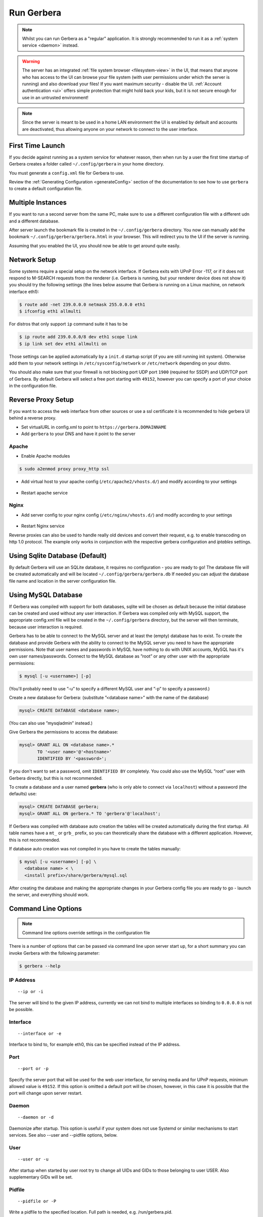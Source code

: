 .. index:: Run Gerbera

Run Gerbera
===========

.. Note:: Whilst you can run Gerbera as a "regular" application. It is strongly recommended to run it as a :ref:`system service <daemon>` instead.

.. Warning::
    The server has an integrated :ref:`file system browser <filesystem-view>` in the UI, that means that anyone who has access to the UI can browse
    your file system (with user permissions under which the server is running) and also download your files! If you want maximum security - disable
    the UI. :ref:`Account authentication <ui>` offers simple protection that might hold back your kids, but it is not secure enough for use
    in an untrusted environment!

.. Note::
    Since the server is meant to be used in a home LAN environment the UI is enabled by default and accounts are
    deactivated, thus allowing anyone on your network to connect to the user interface.

First Time Launch
~~~~~~~~~~~~~~~~~

If you decide against running as a system service for whatever reason, then when run by a user the first time startup of Gerbera creates a folder
called ``~/.config/gerbera`` in your home directory.

You must generate a ``config.xml`` file for Gerbera to use.

Review the :ref:`Generating Configuration <generateConfig>` section of the documentation to see how to use ``gerbera`` to create a
default configuration file.

Multiple Instances
~~~~~~~~~~~~~~~~~~

If you want to run a second server from the same PC, make sure to use a different configuration file with a different udn and a different database.

After server launch the bookmark file is created in the ``~/.config/gerbera`` directory. You now can manually add the bookmark
``~/.config/gerbera/gerbera.html`` in your browser. This will redirect you to the UI if the server is running.

Assuming that you enabled the UI, you should now be able to get around quite easily.

Network Setup
~~~~~~~~~~~~~

Some systems require a special setup on the network interface. If Gerbera exits with UPnP Error -117, or if it does not
respond to M-SEARCH requests from the renderer (i.e. Gerbera is running, but your renderer device does not show it)
you should try the following settings
(the lines below assume that Gerbera is running on a Linux machine, on network interface eth1):

.. code-block:: console

    $ route add -net 239.0.0.0 netmask 255.0.0.0 eth1
    $ ifconfig eth1 allmulti

For distros that only support ``ip`` command suite it has to be

.. code-block:: console

    $ ip route add 239.0.0.0/8 dev eth1 scope link
    $ ip link set dev eth1 allmulti on

Those settings can be applied automatically by a ``init.d`` startup script (if you are still running init system).
Otherwise add them to your network settings in ``/etc/sysconfig/network`` or ``/etc/network`` depending on your distro.

You should also make sure that your firewall is not blocking port UDP port ``1900`` (required for SSDP) and UDP/TCP
port of Gerbera. By default Gerbera will select a free port starting with ``49152``, however you can specify a port
of your choice in the configuration file.

Reverse Proxy Setup
~~~~~~~~~~~~~~~~~~~

If you want to access the web interface from other sources or use a ssl certificate it is recommended to hide gerbera UI behind a reverse proxy.

* Set virtualURL in config.xml to point to ``https://gerbera.DOMAINNAME``
* Add ``gerbera`` to your DNS and have it point to the server

Apache
------

* Enable Apache modules

.. code-block:: sh

    $ sudo a2enmod proxy proxy_http ssl

* Add virtual host to your apache config (``/etc/apache2/vhosts.d/``) and modify according to your settings

    .. literalinclude:: ../scripts/apache/gerbera.conf

* Restart apache service

Nginx
-----

* Add server config to your nginx config (``/etc/nginx/vhosts.d/``) and modify according to your settings

    .. literalinclude:: ../scripts/nginx/gerbera.conf

* Restart Nginx service

Reverse proxies can also be used to handle really old devices and convert their request, e.g. to enable transcoding on http 1.0 protocol.
The example only works in conjunction with the respective gerbera configuration and `iptables` settings.

    .. literalinclude:: ../scripts/nginx/gerbera-transcode.conf


.. index:: Sqlite

Using Sqlite Database (Default)
~~~~~~~~~~~~~~~~~~~~~~~~~~~~~~~

By default Gerbera will use an SQLite database, it requires no configuration - you are ready to go! The database file will be created
automatically and will be located ``~/.config/gerbera/gerbera.db`` If needed you can adjust the database file name and location in the
server configuration file.

.. index:: MySQL

Using MySQL Database
~~~~~~~~~~~~~~~~~~~~

If Gerbera was compiled with support for both databases, sqlite will be chosen as default because the initial database
can be created and used without any user interaction. If Gerbera was compiled only with MySQL support,
the appropriate config.xml file will be created in the ``~/.config/gerbera`` directory, but the server will
then terminate, because user interaction is required.

Gerbera has to be able to connect to the MySQL server and at least the (empty) database has to exist.
To create the database and provide Gerbera with the ability to connect to the MySQL server you need to have
the appropriate permissions. Note that user names and passwords in MySQL have nothing to do with UNIX accounts,
MySQL has it's own user names/passwords. Connect to the MySQL database as ”root” or any other user with the
appropriate permissions:

.. code-block:: sh

    $ mysql [-u <username>] [-p]

(You'll probably need to use ”-u” to specify a different MySQL user and ”-p” to specify a password.)

Create a new database for Gerbera: (substitute ”<database name>” with the name of the database)

.. code:: sql

    mysql> CREATE DATABASE <database name>;

(You can also use ”mysqladmin” instead.)

Give Gerbera the permissions to access the database:

.. code:: sql

    mysql> GRANT ALL ON <database name>.*
           TO '<user name>'@'<hostname>'
           IDENTIFIED BY '<password>';

If you don't want to set a password, omit ``IDENTIFIED BY`` completely. You could also use the MySQL ”root” user
with Gerbera directly, but this is not recommended.

To create a database and a user named **gerbera** (who is only able to connect via ``localhost``) without a
password (the defaults) use:

.. code:: sql

    mysql> CREATE DATABASE gerbera;
    mysql> GRANT ALL ON gerbera.* TO 'gerbera'@'localhost';

If Gerbera was compiled with database auto creation the tables will be created automatically during the first startup.
All table names have a ``mt_`` or ``grb_`` prefix, so you can theoretically share the database with a different application.
However, this is not recommended.

If database auto creation was not compiled in you have to create the tables manually:

.. code-block:: sh

    $ mysql [-u <username>] [-p] \
      <database name> < \
      <install prefix>/share/gerbera/mysql.sql

After creating the database and making the appropriate changes in your Gerbera config file you are ready to go -
launch the server, and everything should work.

Command Line Options
~~~~~~~~~~~~~~~~~~~~

.. Note:: Command line options override settings in the configuration file

There is a number of options that can be passed via command line upon server start up, for a short summary you can
invoke Gerbera with the following parameter:

.. code-block:: sh

    $ gerbera --help

IP Address
----------

::

    --ip or -i

The server will bind to the given IP address, currently we can not bind to multiple interfaces so binding to ``0.0.0.0``
is not be possible.

Interface
---------

::

    --interface or -e

Interface to bind to, for example eth0, this can be specified instead of the IP address.

Port
----

::

    --port or -p

Specify the server port that will be used for the web user interface, for serving media and for UPnP requests,
minimum allowed value is ``49152``. If this option is omitted a default port will be chosen, however, in
this case it is possible that the port will change upon server restart.

Daemon
------

::

    --daemon or -d

Daemonize after startup. This option is useful if your system does not use Systemd or similar
mechanisms to start services. See also --user and --pidfile options, below.

User
----

::

    --user or -u

After startup when started by user root try to change all UIDs and GIDs to those belonging to user USER.
Also supplementary GIDs will be set.

Pidfile
-------

::

    --pidfile or -P

Write a pidfile to the specified location. Full path is needed, e.g. /run/gerbera.pid.

Configuration File
------------------

::

     --config or -c

By default Gerbera will search for a file named **config.xml** in the ``~/.config/gerbera`` directory.
This option allows you to specify a config file by the name and location of your choice.
The file name must be absolute.

Home Directory
--------------

::

    --home or -m

Specify an alternative home directory. By default Gerbera will try to retrieve the users home directory from the
environment, then it will look for a ``.config/gerbera`` directory in users home. If ``.config/gerbera`` was found the system tries to
find the default configuration file (config.xml), if not found the system creates the ``.config/gerbera`` directory.

This option is useful in two cases: when the home directory cannot be retrieved from the environment (in this case
you could also use -c to point Gerbera to your configuration file or when you want test
a non standard location (for example, when setting up daemon mode). In both cases you can also
set the environment variable ``GERBERA_HOME`` to override ``HOME``.

Config Directory
----------------

::

    --cfgdir or -f

The default configuration directory is combined out of the users home and the default that equals to ``.config/gerbera``,
this option allows you to override the default directory naming. This is useful when you want to setup the server in a
nonstandard location, but want that the default configuration to be written by the server.

Magic File
----------

::

    --magic

The magic file is set/overwritten. By default it is read from environment variables ``GERBERA_MAGIC_FILE`` or ``MEDIATOMB_MAGIC_FILE``.

Add Content
-----------

::

    --add-file /path/to/file [--add-file /path/to/other/file]

Add the specified directory or file name to the database without UI interaction. The path must be absolute, if
path is a directory then it will be added recursively. If path is a file, then only the given file will be imported.
Can be supplied multiple times to add multiple paths

Set Option/Print Options
-------------------------

::

    --set-option

Set the specified option number to its proper value like in config.xml. This overwrites values from config.xml.
See --print-options for valid options. Multiple options can either be specified sperated by commas or
with another use of --set-option. The syntax is OPT=VAL.

::

    --print-options

Print all option numbers available for use with --set-option.

Offline
------------

::

    --offline

Do not answer UPnP requests like browse. This is helpful when running a large scan to initialize
the database so no client can slow down the import by accessing the database.

Version Information
-------------------

::

    --version

Print version information and exit.

Display Command Line Summary
----------------------------

::

    --help or -h

Print a summary about the available command line options.
